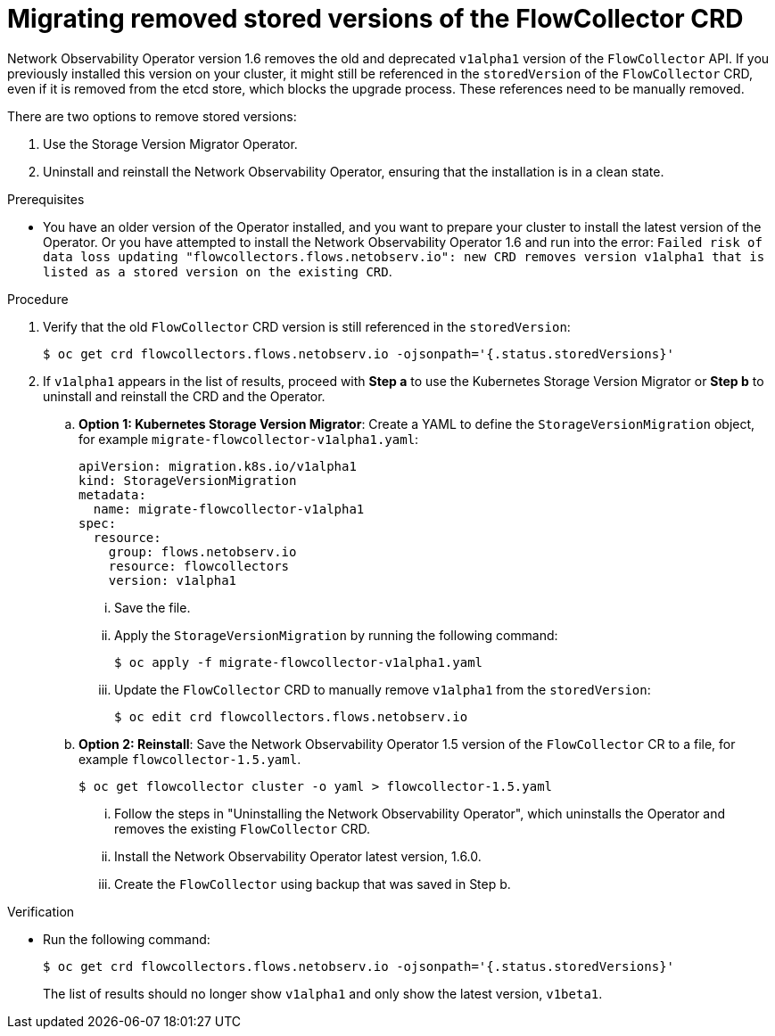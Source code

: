 // Module included in the following assemblies:

// * networking/network_observability/installing-operators.adoc

:_mod-docs-content-type: PROCEDURE
[id="network-observability-updating-migrating_{context}"]
= Migrating removed stored versions of the FlowCollector CRD

Network Observability Operator version 1.6 removes the old and deprecated `v1alpha1` version of the `FlowCollector` API. If you previously installed this version on your cluster, it might still be referenced in the `storedVersion` of the `FlowCollector` CRD, even if it is removed from the etcd store, which blocks the upgrade process. These references need to be manually removed.

There are two options to remove stored versions:

. Use the Storage Version Migrator Operator.
. Uninstall and reinstall the Network Observability Operator, ensuring that the installation is in a clean state.

.Prerequisites
* You have an older version of the Operator installed, and you want to prepare your cluster to install the latest version of the Operator. Or you have attempted to install the Network Observability Operator 1.6 and run into the error: `Failed risk of data loss updating "flowcollectors.flows.netobserv.io": new CRD removes version v1alpha1 that is listed as a stored version on the existing CRD`.

.Procedure
. Verify that the old `FlowCollector` CRD version is still referenced in the `storedVersion`:
+
[source,terminal]
----
$ oc get crd flowcollectors.flows.netobserv.io -ojsonpath='{.status.storedVersions}'
----
. If `v1alpha1` appears in the list of results, proceed with *Step a* to use the Kubernetes Storage Version Migrator or *Step b* to uninstall and reinstall the CRD and the Operator.
.. *Option 1: Kubernetes Storage Version Migrator*: Create a YAML to define the `StorageVersionMigration` object, for example `migrate-flowcollector-v1alpha1.yaml`:
+
[source,yaml]
----
apiVersion: migration.k8s.io/v1alpha1
kind: StorageVersionMigration
metadata:
  name: migrate-flowcollector-v1alpha1
spec:
  resource:
    group: flows.netobserv.io
    resource: flowcollectors
    version: v1alpha1
----
... Save the file.
... Apply the `StorageVersionMigration` by running the following command:
+
[source,terminal]
----
$ oc apply -f migrate-flowcollector-v1alpha1.yaml
----
... Update the `FlowCollector` CRD to manually remove `v1alpha1` from the `storedVersion`:
+
[source,terminal]
----
$ oc edit crd flowcollectors.flows.netobserv.io
----
.. *Option 2: Reinstall*: Save the Network Observability Operator 1.5 version of the `FlowCollector` CR to a file, for example `flowcollector-1.5.yaml`.
+
[source,terminal]
----
$ oc get flowcollector cluster -o yaml > flowcollector-1.5.yaml
----
... Follow the steps in "Uninstalling the Network Observability Operator", which uninstalls the Operator and removes the existing `FlowCollector` CRD.
... Install the Network Observability Operator latest version, 1.6.0.
... Create the `FlowCollector` using backup that was saved in Step b.

.Verification
* Run the following command:
+
[source,terminal]
----
$ oc get crd flowcollectors.flows.netobserv.io -ojsonpath='{.status.storedVersions}'
----
The list of results should no longer show `v1alpha1` and only show the latest version, `v1beta1`.
